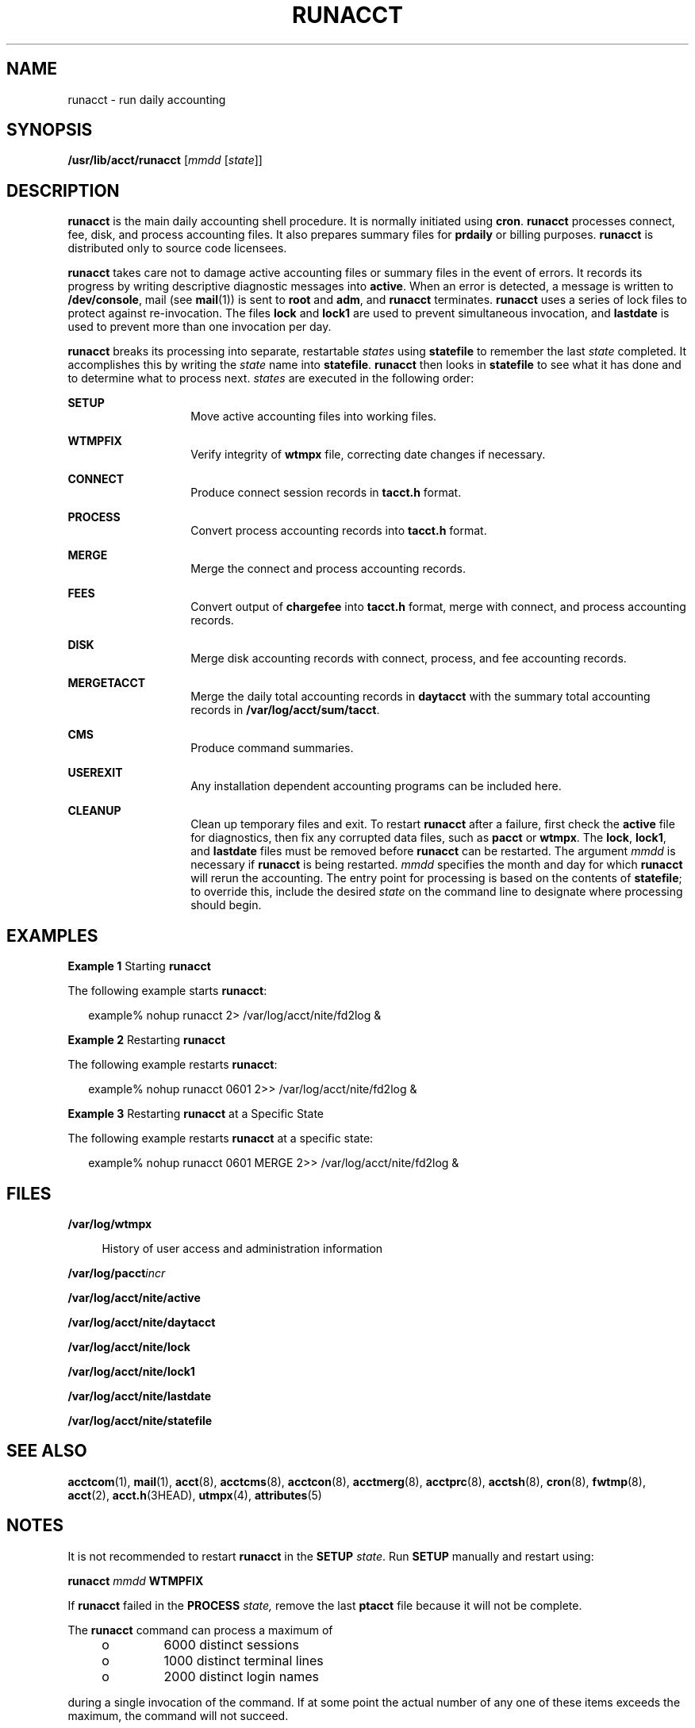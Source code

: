 '\" te
.\"  Copyright 1989 AT&T  Copyright (c) 1999 Sun Microsystems, Inc.  All Rights Reserved.
.\" The contents of this file are subject to the terms of the Common Development and Distribution License (the "License").  You may not use this file except in compliance with the License.
.\" You can obtain a copy of the license at usr/src/OPENSOLARIS.LICENSE or http://www.opensolaris.org/os/licensing.  See the License for the specific language governing permissions and limitations under the License.
.\" When distributing Covered Code, include this CDDL HEADER in each file and include the License file at usr/src/OPENSOLARIS.LICENSE.  If applicable, add the following below this CDDL HEADER, with the fields enclosed by brackets "[]" replaced with your own identifying information: Portions Copyright [yyyy] [name of copyright owner]
.TH RUNACCT 8 "May 11, 1999"
.SH NAME
runacct \- run daily accounting
.SH SYNOPSIS
.LP
.nf
\fB/usr/lib/acct/runacct\fR [\fImmdd\fR [\fIstate\fR]]
.fi

.SH DESCRIPTION
.sp
.LP
\fBrunacct\fR is the main daily accounting shell procedure. It is normally
initiated using  \fBcron\fR. \fBrunacct\fR processes connect, fee, disk, and
process accounting files. It also prepares summary files for \fBprdaily\fR or
billing purposes. \fBrunacct\fR is distributed only to source code licensees.
.sp
.LP
\fBrunacct\fR takes care not to damage active accounting files or summary files
in the event of errors. It records its progress by writing descriptive
diagnostic messages into \fBactive\fR. When an error is detected, a message is
written to \fB/dev/console\fR, mail (see \fBmail\fR(1)) is sent to \fBroot\fR
and \fBadm\fR, and \fBrunacct\fR terminates. \fBrunacct\fR uses a series of
lock files to protect against re-invocation. The files \fBlock\fR and
\fBlock1\fR are used to prevent simultaneous invocation, and \fBlastdate\fR is
used to prevent more than one invocation per day.
.sp
.LP
\fBrunacct\fR breaks its processing into separate, restartable \fIstates\fR
using \fBstatefile\fR to remember the last \fIstate\fR completed. It
accomplishes this by writing the \fIstate\fR name into \fBstatefile\fR.
\fBrunacct\fR then looks in \fBstatefile\fR to see what it has done and to
determine what to process next. \fIstates\fR are executed in the following
order:
.sp
.ne 2
.na
\fB\fBSETUP\fR\fR
.ad
.RS 14n
Move active accounting files into working files.
.RE

.sp
.ne 2
.na
\fB\fBWTMPFIX\fR\fR
.ad
.RS 14n
Verify integrity of \fBwtmpx\fR file, correcting date changes if necessary.
.RE

.sp
.ne 2
.na
\fB\fBCONNECT\fR\fR
.ad
.RS 14n
Produce connect session records in \fBtacct.h\fR format.
.RE

.sp
.ne 2
.na
\fB\fBPROCESS\fR\fR
.ad
.RS 14n
Convert process accounting records into \fBtacct.h\fR format.
.RE

.sp
.ne 2
.na
\fB\fBMERGE\fR\fR
.ad
.RS 14n
Merge the connect and process accounting records.
.RE

.sp
.ne 2
.na
\fB\fBFEES\fR\fR
.ad
.RS 14n
Convert output of \fBchargefee\fR into \fBtacct.h\fR format, merge with
connect, and process accounting records.
.RE

.sp
.ne 2
.na
\fB\fBDISK\fR\fR
.ad
.RS 14n
Merge disk accounting records with connect, process, and fee accounting
records.
.RE

.sp
.ne 2
.na
\fB\fBMERGETACCT\fR\fR
.ad
.RS 14n
Merge the daily total accounting records in \fBdaytacct\fR with the summary
total accounting records in \fB/var/log/acct/sum/tacct\fR.
.RE

.sp
.ne 2
.na
\fB\fBCMS\fR\fR
.ad
.RS 14n
Produce command summaries.
.RE

.sp
.ne 2
.na
\fB\fBUSEREXIT\fR\fR
.ad
.RS 14n
Any installation dependent accounting programs can be included here.
.RE

.sp
.ne 2
.na
\fB\fBCLEANUP\fR\fR
.ad
.RS 14n
Clean up temporary files and exit. To restart \fBrunacct\fR after a failure,
first check the \fBactive\fR file for diagnostics, then fix any corrupted data
files, such as \fBpacct\fR or \fBwtmpx\fR. The \fBlock\fR, \fBlock1\fR, and
\fBlastdate\fR files must be removed  before \fBrunacct\fR can be restarted.
The argument \fImmdd\fR is necessary if \fBrunacct\fR is being restarted.
\fImmdd\fR specifies the month and day for which \fBrunacct\fR will rerun the
accounting. The entry point for processing is based on the contents of \fB
statefile\fR; to override this, include the desired \fIstate\fR on the command
line to designate where processing should begin.
.RE

.SH EXAMPLES
.LP
\fBExample 1 \fRStarting \fBrunacct\fR
.sp
.LP
The following example starts \fBrunacct\fR:

.sp
.in +2
.nf
example% nohup runacct 2> /var/log/acct/nite/fd2log &
.fi
.in -2
.sp

.LP
\fBExample 2 \fRRestarting \fBrunacct\fR
.sp
.LP
The following example restarts \fBrunacct\fR:

.sp
.in +2
.nf
example% nohup runacct 0601 2>> /var/log/acct/nite/fd2log &
.fi
.in -2
.sp

.LP
\fBExample 3 \fRRestarting \fBrunacct\fR at a Specific State
.sp
.LP
The following example restarts \fBrunacct\fR at a specific state:

.sp
.in +2
.nf
example% nohup runacct 0601 MERGE 2>> /var/log/acct/nite/fd2log &
.fi
.in -2
.sp

.SH FILES
.sp
.ne 2
.na
\fB\fB/var/log/wtmpx\fR\fR
.ad
.sp .6
.RS 4n
History of user access and administration information
.RE

.sp
.ne 2
.na
\fB\fB/var/log/pacct\fR\fIincr\fR\fR
.ad
.sp .6
.RS 4n

.RE

.sp
.ne 2
.na
\fB\fB/var/log/acct/nite/active\fR\fR
.ad
.sp .6
.RS 4n

.RE

.sp
.ne 2
.na
\fB\fB/var/log/acct/nite/daytacct\fR\fR
.ad
.sp .6
.RS 4n

.RE

.sp
.ne 2
.na
\fB\fB/var/log/acct/nite/lock\fR\fR
.ad
.sp .6
.RS 4n

.RE

.sp
.ne 2
.na
\fB\fB/var/log/acct/nite/lock1\fR\fR
.ad
.sp .6
.RS 4n

.RE

.sp
.ne 2
.na
\fB\fB/var/log/acct/nite/lastdate\fR\fR
.ad
.sp .6
.RS 4n

.RE

.sp
.ne 2
.na
\fB\fB/var/log/acct/nite/statefile\fR\fR
.ad
.sp .6
.RS 4n

.RE

.SH SEE ALSO
.sp
.LP
\fBacctcom\fR(1), \fBmail\fR(1), \fBacct\fR(8), \fBacctcms\fR(8),
\fBacctcon\fR(8), \fBacctmerg\fR(8), \fBacctprc\fR(8), \fBacctsh\fR(8),
\fBcron\fR(8), \fBfwtmp\fR(8), \fBacct\fR(2), \fBacct.h\fR(3HEAD),
\fButmpx\fR(4), \fBattributes\fR(5)
.SH NOTES
.sp
.LP
It is not recommended to restart \fBrunacct\fR in the \fBSETUP\fR \fIstate\fR.
Run \fBSETUP\fR manually and restart using:
.sp
.LP
\fBrunacct\fR \fImmdd\fR \fBWTMPFIX\fR
.sp
.LP
If \fBrunacct\fR failed in the \fBPROCESS\fR \fIstate,\fR remove the last
\fBptacct\fR file because it will not be complete.
.sp
.LP
The \fBrunacct\fR command can process a maximum of
.RS +4
.TP
.ie t \(bu
.el o
6000 distinct sessions
.RE
.RS +4
.TP
.ie t \(bu
.el o
1000 distinct terminal lines
.RE
.RS +4
.TP
.ie t \(bu
.el o
2000 distinct login names
.RE
.sp
.LP
during a single invocation of the command.  If at some point the actual number
of any one of these items exceeds the maximum, the command will not succeed.
.sp
.LP
Do not invoke \fBrunacct\fR at the same time as \fBckpacct\fR, as there may be
a conflict if both scripts attempt to execute \fBturnacct switch\fR
simultaneously.
